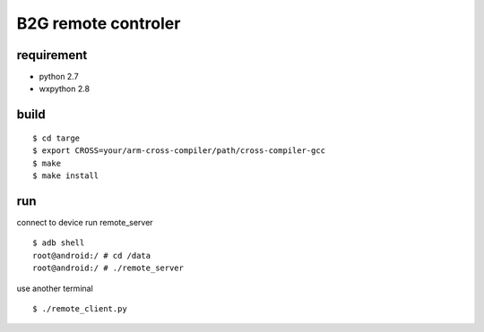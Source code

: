 B2G remote controler
====================

requirement
-----------

* python 2.7

* wxpython 2.8

build
-----

::

    $ cd targe
    $ export CROSS=your/arm-cross-compiler/path/cross-compiler-gcc
    $ make
    $ make install

run
---

connect to device run remote_server

::

    $ adb shell
    root@android:/ # cd /data
    root@android:/ # ./remote_server

use another terminal

::

    $ ./remote_client.py
